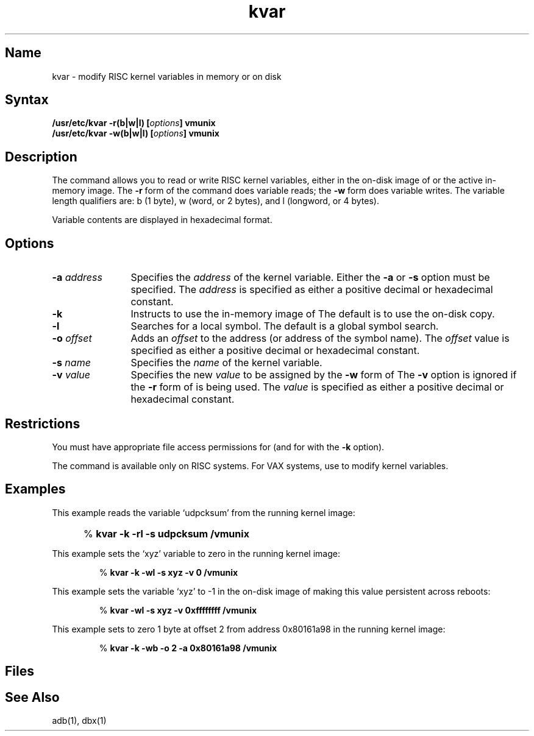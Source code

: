 .TH kvar 8 RISC
.SH Name
kvar \- modify RISC kernel variables in memory or on disk
.SH Syntax
.B /usr/etc/kvar -r(b|w|l) [\|\fIoptions\fP\|] vmunix
.br
.B /usr/etc/kvar -w(b|w|l) [\|\fIoptions\fP\|] vmunix
.SH Description
.NXR "kernel variables" "modifying"
.NXR "kvar command"
The 
.PN kvar 
command allows you to read or write RISC kernel variables, either 
in the on-disk image of 
.PN vmunix
or the active in-memory image. 
The \fB\-r\fP form of the command does variable reads; the \fB\-w\fP form 
does variable writes. 
The variable length qualifiers are: b (1 byte), w (word, or 2 bytes), 
and l (longword, or 4 bytes).
.PP
Variable contents are displayed in hexadecimal format.
.SH Options
.TP 12
\fB\-a\fI address\fR
Specifies the \fIaddress\fP of the kernel variable. 
Either the \fB\-a\fP 
or \fB\-s\fP option must be specified.  
The \fIaddress\fP is specified as either a positive decimal or 
hexadecimal constant.
.TP
\fB\-k\fP
Instructs 
.PN kvar
to use the in-memory image of 
.PN vmunix 
.Pn ( /dev/kmem ).
The default is to use the on-disk copy.
.TP
\fB\-l\fR
Searches for a local symbol. The default is a global symbol search.
.TP
\fB\-o\fI offset\fR
Adds an \fIoffset\fP to the address (or address of the symbol name).
The 
.I offset 
value is specified as either a positive decimal or hexadecimal constant.
.TP
\fB\-s\fI name\fR
Specifies the \fIname\fP of the kernel variable.
.TP
\fB\-v\fI value\fR
Specifies the new \fIvalue\fP to be assigned by the \fB\-w\fP form of 
.PN kvar .
The \fB\-v\fP option is ignored if the 
\fB\-r\fP form of
.PN kvar 
is being used. 
The \fIvalue\fP is specified as either a positive decimal or 
hexadecimal constant.
.SH Restrictions
You must have appropriate file access permissions for 
.PN /vmunix
(and for
.PN /dev/kmem 
with the \fB\-k\fP option).
.PP
The 
.PN kvar
command is available only on RISC systems.
For VAX systems, use 
.MS adb 1 
to modify kernel variables.
.SH Examples
This example reads the variable `udpcksum' from the running kernel image:
.IP "" 5
%
.B kvar \-k \-rl \-s udpcksum /vmunix
.PP
This example sets the `xyz' variable to zero in the running kernel image:
.IP
%
.B "kvar \-k \-wl \-s xyz \-v 0 /vmunix"
.PP
This example sets the variable `xyz' to -1 in the on-disk image of 
.PN vmunix 
making this value persistent across reboots:
.IP
%
.B "kvar \-wl \-s xyz \-v 0xffffffff /vmunix"
.PP
This example sets to zero 1 byte at offset 2 from address 0x80161a98 in the 
running kernel image:
.IP
%
.B "kvar \-k \-wb \-o 2 \-a 0x80161a98 /vmunix"
.SH Files
.PN /dev/kmem
.br
.PN /vmunix
.SH See Also
adb(1), dbx(1)
